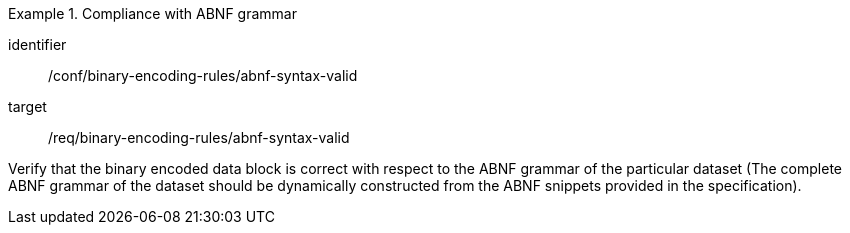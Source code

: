 [abstract_test]
.Compliance with ABNF grammar
====
[%metadata]
identifier:: /conf/binary-encoding-rules/abnf-syntax-valid

target:: /req/binary-encoding-rules/abnf-syntax-valid

[.component,class=test method]
=====
Verify that the binary encoded data block is correct with respect to the ABNF grammar of the particular dataset (The complete ABNF grammar of the dataset should be dynamically constructed from the ABNF snippets provided in the specification).
=====
====
